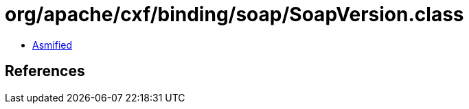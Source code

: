 = org/apache/cxf/binding/soap/SoapVersion.class

 - link:SoapVersion-asmified.java[Asmified]

== References

